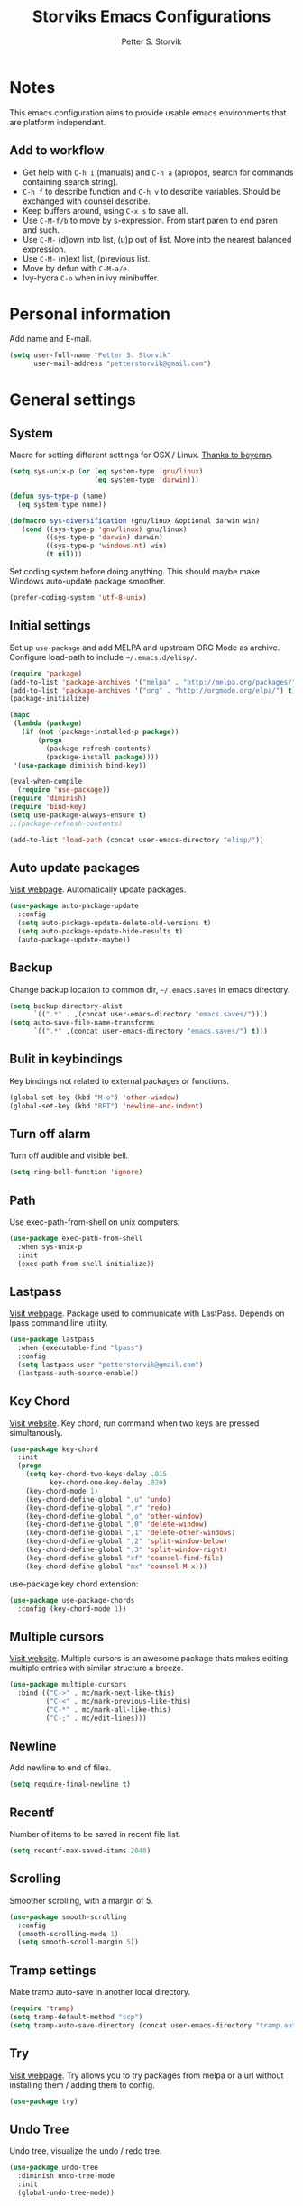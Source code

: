 #+TITLE: Storviks Emacs Configurations
#+AUTHOR: Petter S. Storvik
#+EMAIL: petterstorvik@gmail.com
#+PROPERTY: header-args    :results silent

* Notes
This emacs configuration aims to provide usable emacs environments that are platform independant.

** Add to workflow
- Get help with =C-h i= (manuals) and =C-h a= (apropos, search for commands containing search string).
- =C-h f= to describe function and =C-h v= to describe variables. Should be exchanged with counsel describe.
- Keep buffers around, using =C-x s= to save all.
- Use =C-M-f/b= to move by s-expression. From start paren to end paren and such.
- Use =C-M-= (d)own into list, (u)p out of list. Move into the nearest balanced expression.
- Use =C-M-= (n)ext list, (p)revious list.
- Move by defun with =C-M-a/e=.
- Ivy-hydra =C-o= when in ivy minibuffer.

* Personal information
Add name and E-mail.

#+begin_src emacs-lisp
  (setq user-full-name "Petter S. Storvik"
        user-mail-address "petterstorvik@gmail.com")
#+end_src

* General settings
** System
Macro for setting different settings for OSX / Linux.
[[https://gist.github.com/beyeran/4118401][Thanks to beyeran]].

#+begin_src emacs-lisp
  (setq sys-unix-p (or (eq system-type 'gnu/linux)
                       (eq system-type 'darwin)))

  (defun sys-type-p (name)
    (eq system-type name))

  (defmacro sys-diversification (gnu/linux &optional darwin win)
     (cond ((sys-type-p 'gnu/linux) gnu/linux)
           ((sys-type-p 'darwin) darwin)
           ((sys-type-p 'windows-nt) win)
           (t nil)))
#+end_src

Set coding system before doing anything.
This should maybe make Windows auto-update package smoother.

#+begin_src emacs-lisp
  (prefer-coding-system 'utf-8-unix)
#+end_src

** Initial settings
Set up =use-package= and add MELPA and upstream ORG Mode as archive.
Configure load-path to include =~/.emacs.d/elisp/=.

#+begin_src emacs-lisp
  (require 'package)
  (add-to-list 'package-archives '("melpa" . "http://melpa.org/packages/") t)
  (add-to-list 'package-archives '("org" . "http://orgmode.org/elpa/") t)
  (package-initialize)

  (mapc
   (lambda (package)
     (if (not (package-installed-p package))
         (progn
           (package-refresh-contents)
           (package-install package))))
   '(use-package diminish bind-key))

  (eval-when-compile
    (require 'use-package))
  (require 'diminish)
  (require 'bind-key)
  (setq use-package-always-ensure t)
  ;;(package-refresh-contents)

  (add-to-list 'load-path (concat user-emacs-directory "elisp/"))
#+end_src

** Auto update packages
[[https://github.com/rranelli/auto-package-update.el][Visit webpage]].
Automatically update packages.

#+begin_src emacs-lisp
  (use-package auto-package-update
    :config
    (setq auto-package-update-delete-old-versions t)
    (setq auto-package-update-hide-results t)
    (auto-package-update-maybe))
#+end_src

** Backup
Change backup location to common dir, =~/.emacs.saves= in emacs directory.

#+begin_src emacs-lisp
  (setq backup-directory-alist
        `((".*" . ,(concat user-emacs-directory "emacs.saves/"))))
  (setq auto-save-file-name-transforms
        `((".*" ,(concat user-emacs-directory "emacs.saves/") t)))
 #+end_src

** Bulit in keybindings
Key bindings not related to external packages or functions.

#+begin_src emacs-lisp
  (global-set-key (kbd "M-o") 'other-window)
  (global-set-key (kbd "RET") 'newline-and-indent)
#+end_src

** Turn off alarm
Turn off audible and visible bell.

#+begin_src emacs-lisp
  (setq ring-bell-function 'ignore)
#+end_src

** Path
Use exec-path-from-shell on unix computers.

#+begin_src emacs-lisp
  (use-package exec-path-from-shell
    :when sys-unix-p
    :init
    (exec-path-from-shell-initialize))
#+end_src

** Lastpass
[[https://github.com/storvik/emacs-lastpass][Visit webpage]].
Package used to communicate with LastPass.
Depends on lpass command line utility.

#+begin_src emacs-lisp
  (use-package lastpass
    :when (executable-find "lpass")
    :config
    (setq lastpass-user "petterstorvik@gmail.com")
    (lastpass-auth-source-enable))
#+end_src

** Key Chord
[[http://emacswiki.org/emacs/key-chord.el][Visit website]].
Key chord, run command when two keys are pressed simultanously.

#+begin_src emacs-lisp
  (use-package key-chord
    :init
    (progn
      (setq key-chord-two-keys-delay .015
            key-chord-one-key-delay .020)
      (key-chord-mode 1)
      (key-chord-define-global ",u" 'undo)
      (key-chord-define-global ",r" 'redo)
      (key-chord-define-global ",o" 'other-window)
      (key-chord-define-global ",0" 'delete-window)
      (key-chord-define-global ",1" 'delete-other-windows)
      (key-chord-define-global ",2" 'split-window-below)
      (key-chord-define-global ",3" 'split-window-right)
      (key-chord-define-global "xf" 'counsel-find-file)
      (key-chord-define-global "mx" 'counsel-M-x)))
#+end_src

use-package key chord extension:

#+begin_src emacs-lisp
  (use-package use-package-chords
    :config (key-chord-mode 1))
#+end_src

** Multiple cursors
[[https://github.com/magnars/multiple-cursors.el][Visit website]].
Multiple cursors is an awesome package thats makes editing multiple entries with similar structure a breeze.

#+begin_src emacs-lisp
  (use-package multiple-cursors
    :bind (("C->" . mc/mark-next-like-this)
           ("C-<" . mc/mark-previous-like-this)
           ("C-*" . mc/mark-all-like-this)
           ("C-;" . mc/edit-lines)))
#+end_src

** Newline
Add newline to end of files.

#+begin_src emacs-lisp
  (setq require-final-newline t)
#+end_src

** Recentf
Number of items to be saved in recent file list.

#+begin_src emacs-lisp
  (setq recentf-max-saved-items 2048)
#+end_src

** Scrolling
Smoother scrolling, with a margin of 5.

#+begin_src emacs-lisp
  (use-package smooth-scrolling
    :config
    (smooth-scrolling-mode 1)
    (setq smooth-scroll-margin 5))
#+end_src
** Tramp settings
Make tramp auto-save in another local directory.

#+begin_src emacs-lisp
  (require 'tramp)
  (setq tramp-default-method "scp")
  (setq tramp-auto-save-directory (concat user-emacs-directory "tramp.autosave/"))
#+end_src

** Try
[[https://github.com/larstvei/Try][Visit webpage]].
Try allows you to try packages from melpa or a url without installing them / adding them to config.

#+begin_src emacs-lisp
  (use-package try)
#+end_src

** Undo Tree
Undo tree, visualize the undo / redo tree.

#+begin_src emacs-lisp
  (use-package undo-tree
    :diminish undo-tree-mode
    :init
    (global-undo-tree-mode))
#+end_src
** Whitespace
Delete trailing whitespaces on save.

#+begin_src emacs-lisp
  (add-hook 'before-save-hook 'delete-trailing-whitespace)
#+end_src

** Ztree
[[https://github.com/fourier/ztree][Visit website]].
Visualize dir trees and run Ediff on folders.
Useful when upgrading between frameworks and such.

#+begin_src emacs-lisp
  (use-package ztree
    :config
    (setq ediff-window-setup-function 'ediff-setup-windows-plain))
#+end_src

** Typing
How to I train them fingers?

#+begin_src emacs-lisp
  (use-package speed-type)
#+end_src

* Platform dependant
Load config file dependant on current platform.

** Windows
*** Ctrl and cmd
Use Ctrl key as control modifier and Cmd as meta modifier.

#+begin_src emacs-lisp
  (when (eq system-type 'windows-nt)
    (setq coding-system-for-read 'utf-8-unix)
    (setq coding-system-for-write 'utf-8-unix))
#+end_src

** Darwin
*** Ctrl and cmd
Use Ctrl key as control modifier and Cmd as meta modifier.

#+begin_src emacs-lisp
  (when (eq system-type 'darwin)
    (setq mac-command-modifier 'meta)
    (setq mac-control-modifier 'control))
#+end_src

* Appearance settings
** Font
Set default font and size.

#+begin_src emacs-lisp
  (set-face-attribute 'default nil :font (sys-diversification
                                           "Ubuntu Mono-11"
                                           "Fira Mono-10"
                                           "Courier New-10"))
#+End_src

** Golden ratio
[[https://github.com/roman/golden-ratio.el][Visit website]].
Resize windows so that the active window is optimized for editing.

#+begin_src emacs-lisp
  (use-package golden-ratio
    :diminish golden-ratio-mode
    :init
    (progn
      (golden-ratio-mode 1)
      (setq golden-ratio-auto-scale t))
    :config
    (add-to-list 'golden-ratio-extra-commands 'ace-window))
#+end_src

** Highlight line mode
Highlight current line.

#+begin_src emacs-lisp
  (when window-system
    (global-hl-line-mode))
#+end_src

** Startup messages
Turn off splash screen and startup message.

#+begin_src emacs-lisp
  (setq inhibit-startup-message t
        initial-scratch-message ""
        inhibit-startup-echo-area-message t)
#+end_src

** Theme
Trying gruvbox dark hard theme.

#+begin_src emacs-lisp
  (use-package gruvbox-theme
    :when window-system
    :config
    (progn
    (load-theme 'gruvbox-dark-hard t)))
#+end_src

** Powerline
Powerline makes mode line look better.

#+begin_src emacs-lisp
  (use-package powerline
    :config
    (powerline-default-theme))
#+end_src

** Smart mode line
[[https://github.com/Malabarba/smart-mode-line][Visit website]].
Smart mode line looks pretty, and is actually quite helpful.

#+begin_src emacs-lisp
  (use-package smart-mode-line
    :config
    (progn
      (setq sml/no-confirm-load-theme t)
      (add-to-list 'sml/replacer-regexp-list '("^~/developer/" ":dev:"))
      (add-to-list 'sml/replacer-regexp-list '("^:dev:golang/" ":golang:") t)
      (add-to-list 'sml/replacer-regexp-list '("^:dev:rpi/" ":rpi:") t)
      (add-to-list 'sml/replacer-regexp-list '("^:dev:elisp/" ":elisp:") t)
      (add-to-list 'sml/replacer-regexp-list '("^:dev:www/" ":web:") t)
      (sml/setup)))
#+end_src

** Rainbow delimiters
Added to `prog-mode-hook`.

#+begin_src emacs-lisp
  (use-package rainbow-delimiters
    :config
    (add-hook 'prog-mode-hook 'rainbow-delimiters-mode))
#+end_src

** Tab width
Use tabs, set default tab width to 4.

#+begin_src emacs-lisp
  (setq-default indent-tabs-mode nil)
  (setq-default tab-width 4)
#+end_src

** Tool bar modifications
Turn off tool bar and scroll bar. Menu bar is kept on.

#+begin_src emacs-lisp
  (if (fboundp 'tool-bar-mode) (tool-bar-mode -1))
  (if (fboundp 'scroll-bar-mode) (scroll-bar-mode -1))
  (if (fboundp 'menu-bar-mode) (menu-bar-mode -1))
#+end_src

** Y/N Prompt
Make emacs use y/n instead of yes/no.

#+begin_src emacs-lisp
  (fset 'yes-or-no-p 'y-or-n-p)
#+end_src

** Unique buffer names
Helps differentiating between buffers with similar / same name.

#+begin_src emacs-lisp
  (require 'uniquify)
#+end_src

* Terminal specific
** Mouse clicks
Enable mouse clicks in terminal.

#+begin_src emacs-lisp
  (when (not (window-system))
    (xterm-mouse-mode +1))
#+end_src

** Disable yasnippet
Disable yasnippet in ansi-term.

#+begin_src emacs-lisp
;;  (add-hook 'term-mode-hook (lambda()
;;                              (setq yas-dont-activate t)))
#+end_src

* Navigation
** Ace-window
[[https://github.com/abo-abo/ace-window][Visit website]].
Easier window movement, bind it to default other-window =C-x o=.

#+begin_src emacs-lisp
  (use-package ace-window
    :bind (("C-x o" . ace-window))
    :init
    (setq aw-keys '(?a ?s ?d ?f ?g ?h ?j ?k ?l)))
#+end_src

** Avy
[[https://github.com/abo-abo/avy][Visit webpage]].
Tool for jumping to a given char on the screen.
The following keybindings can be used:
- =C-:= Avy goto char
- =C-'= Avy goto char 2
- =M-g g= Avy goto line
- =M-g w= Avy goto word 1
  - =n= to copy
  - =m= to mark after jumping
  - =x= to kill after jumping
- =M-g e= Avy goto word 0

#+begin_src emacs-lisp
  (use-package avy
    :bind (("C-:" . avy-goto-char)
           ("C-'" . avy-goto-char-2)
           ("M-g g" . avy-goto-line)
           ("M-g w" . avy-goto-word-1)
           ("M-g e" . avy-goto-word-0))
    :chords ((":G" . avy-goto-char)
             ("gf" . avy-goto-line)
             ("gh" . avy-goto-word-1)))
#+end_src

** Expand region
[[https://github.com/magnars/expand-region.el][Visit webpage]].
This package expands region by semantic units.

#+begin_src emacs-lisp
  (use-package expand-region
    :bind (("C-=" . er/expand-region)))
#+end_src

** Hyperlinks
TODO: Check this in windows.
Open hyperlinks at point. =C-c B(rowse)=.

#+begin_src emacs-lisp
  (setq browse-url-browser-function 'browse-url-generic
        browse-url-generic-program (sys-diversification
                                    "firefox"
                                    "firefox"))

  (bind-key "C-c B" 'browse-url-at-point)
#+end_src

** Winner mode
[[http://emacswiki.org/emacs/WinnerMode][Visit website]].
Winner mode to undo/redo window changes. Used with =C-c left/right=.

#+begin_src emacs-lisp
  (use-package winner
    :init (winner-mode))
#+end_src

* Language
Set default ispell language to English.

#+begin_src emacs-lisp
  (setq ispell-dictionary "en")
#+end_src

* Ivy
[[https://github.com/abo-abo/swiper][Visit webpage]]/[[http://oremacs.com/swiper/][Documentation]].
Ivy replaces the heavier Helm package, try it and be amazed!

#+begin_src emacs-lisp
  (use-package counsel
    :bind
    (("M-y" . counsel-yank-pop)
     :map ivy-minibuffer-map
     ("M-y" . ivy-next-line-and-call)))

  (use-package swiper
    :diminish ivy-mode
    :config
    (progn
      (ivy-mode 1)
      (setq ivy-height 10)
      (setq ivy-count-format "")
      (setq ivy-extra-directories nil)     ;; Do not show "./" and "../"
      (setq ivy-virtual-abbreviate 'full)  ;; Show full file path
      (setq ivy-use-virtual-buffers t)     ;; Show recently killed buffers
      (setq ivy-use-ignore-default 'always)
      (setq ivy-ignore-buffers '("smex-autoloads.el"
                                 "emacs.d/custom.el"))
      (setq ivy-initial-inputs-alist nil)
      (setq ivy-re-builders-alist
            '((t	 . ivy--regex-ignore-order)))
      (advice-add 'swiper :after 'recenter))
    :bind (("C-s" . swiper)
           ("M-x" . counsel-M-x)
           ("C-x C-f" . counsel-find-file)
           ("C-c C-r" . ivy-resume)
           ("C-x C-r" . counsel-recentf)
           ("C-c i" . counsel-imenu)
           ("C-c g" . counsel-git)
           ("C-c j" . counsel-git-grep)
           ("C-c k" . counsel-ag)
           ("C-x l" . counsel-locate)))

  (use-package ivy-hydra)
#+end_src

To enhance the M-x experience, smex must be installed.
#+begin_src emacs-lisp
  (use-package smex)
#+end_src

* Magit
Brilliant interface to git.
=C-x g= to open.

#+begin_src emacs-lisp

  (use-package magit
    :when (executable-find "git")
    :bind ("C-x g" . magit-status)
    :config
    (progn
      (defun visit-pull-request-url ()
        "Visit the current branch's PR on Github."
        (interactive)
        (browse-url
         (format "https://github.com/%s/pull/new/%s"
                 (replace-regexp-in-string
                  "\\`.+github\\.com:\\(.+\\)\\.git\\'" "\\1"
                  (magit-get "remote"
                             (magit-get-remote)
                             "url"))
                 (cdr (magit-get-remote-branch)))))
      (setq magit-completing-read-function 'ivy-completing-read)
      (setq magit-git-executable "git")
      (bind-key "v" 'visit-pull-request-url magit-mode-map)
      (bind-keys :map magit-status-mode-map
                 ("TAB" . magit-section-toggle)
                 ("<C-tab>" . magit-section-cycle))
      (bind-keys :map magit-branch-section-map
                 ("RET" . magit-checkout))))
#+end_src

* Projectile
[[https://github.com/bbatsov/projectile][Visit webpage]].
Projectile simplifies navigation and structuring on large projects.
Git folders are identified as projects, other projects have to have an empty =.projectile=-file to be categorized as project.
List all available bindings with =C-c p=, which is the prefix, followed by =C-h=.

#+begin_src emacs-lisp
  (use-package projectile
    :diminish projectile-mode
    :bind-keymap
    ("C-c p" . projectile-command-map)
    :config
    (progn
      (projectile-global-mode +1)
      (setq projectile-completion-system 'ivy)))
#+end_src

* Programming
** Autocomplete
[[http://company-mode.github.io/][Visit website]].
Company mode autocomplete.

#+begin_src emacs-lisp
  (use-package company
    :defer t
    :diminish company-mode
    :init
    (global-company-mode t)
    :config
    (setq company-idle-delay              nil
          company-minimum-prefix-length   2
          company-show-numbers            t
          company-tooltip-limit           20
          company-dabbrev-downcase        nil)
    :bind
    ("C-;" . company-complete-common))
#+end_src

** C/C++

Use either irony or ycm.
#+begin_src emacs-lisp
  (setq storvik/irony-or-ycm 'ycm)
#+end_src

*** Irony
[[https://github.com/Sarcasm/irony-mode][Visit website]].
Irony for C / C++ code completion.
Depends on libclang.
Ubuntu: =sudo apt-get install libclang-dev=.

Generate cmake completion database, use =cmake -DCMAKE_EXPORT_COMPILE_COMMANDS=ON .=

#+begin_src emacs-lisp
  (use-package irony
    :when (string= storvik/irony-or-ycm "irony")
    :defer t
    :init
    (progn
      (add-hook 'c++-mode-hook 'irony-mode)
      (add-hook 'c-mode-hook 'irony-mode)
      (add-hook 'objc-mode-hook 'irony-mode)
      (add-hook 'irony-mode-hook 'irony-cdb-autosetup-compile-options))
    :config
    (progn
      (defun my-irony-mode-hook ()
        (define-key irony-mode-map
          [remap completion-at-point] 'counsel-irony)
        (define-key irony-mode-map
          [remap complete-symbol] 'counsel-irony))
      (add-hook 'irony-mode-hook 'my-irony-mode-hook)
      (add-hook 'irony-mode-hook 'irony-cdb-autosetup-compile-options)))
#+end_src

Company irony is used to interface irony and company.

#+begin_src emacs-lisp
  (use-package company-irony
    :when (string= storvik/irony-or-ycm "irony")
    :defer t
    :init
    (eval-after-load 'company
      '(add-to-list 'company-backends 'company-irony)))
#+end_src

Flycheck irony is used to interface irony and flycheck.

#+begin_src emacs-lisp
  (use-package flycheck-irony
    :when (string= storvik/irony-or-ycm "irony")
    :defer t
    :init
    (eval-after-load 'flycheck
      '(add-hook 'flycheck-mode-hook #'flycheck-irony-setup)))
#+end_src

*** Emacs YCMD
[[https://github.com/abingham/emacs-ycmd][Visit webpage]].
Seems like a faster alternative to irony, even tough i prefere irony :cry:

#+begin_src emacs-lisp
  (use-package ycmd
    :when (string= storvik/irony-or-ycm "ycm")
    :init
    (progn
      (add-hook 'c++-mode-hook #'ycmd-mode)
      (add-hook 'c-mode-hook 'irony-mode))
    :config
    (set-variable 'ycmd-server-command '("python3" "/home/storvik/ycmd/ycmd")))
#+end_src

Use company mode for autocompletion.

#+begin_src emacs-lisp
  (use-package company-ycmd
    :when (string= storvik/irony-or-ycm "ycm")
    :init (company-ycmd-setup))
#+end_src

Flycheck used to check for errors on the fly.

#+begin_src emacs-lisp
  (use-package flycheck-ycmd
    :when (string= storvik/irony-or-ycm "ycm")
    :commands (flycheck-ycmd-setup)
    :init (add-hook 'ycmd-mode-hook 'flycheck-ycmd-setup))
#+end_src

#+begin_src emacs-lisp
  (when (string= storvik/irony-or-ycm "ycm")
    (add-hook 'ycmd-mode-hook 'ycmd-eldoc-mode))
#+end_src

*** Compile key
Change compile key binding to =C-c C-c=.

#+begin_src emacs-lisp
  (add-hook 'c-mode-common-hook
            '(lambda ()
               (local-set-key "\C-c\C-c" 'compile)))
#+end_src

*** CUDA
Associate .cu files with c-mode

#+begin_src emacs-lisp
  (add-to-list 'auto-mode-alist '("\\.cu\\'" . c-mode))
#+end_src

*** Default indentation
Set default indentation to 4.

#+begin_src emacs-lisp
  (defun my-c-mode-common-hook ()
      (c-set-offset 'substatement-open 0)
      ;;(setq c++-tab-always-indent nil)
      (setq c-basic-offset 4)
      (setq c-indent-level 4)
      (setq tab-stop-list '(4 8 12 16 20 24 28 32 36 40 44 48 52 56 60))
      (setq tab-width 4))
(add-hook 'c-mode-common-hook 'my-c-mode-common-hook)
#+end_src

*** Look for Makefile
Look for Makefile in parent folder and change directory.

#+begin_src emacs-lisp
  (require 'cl) ;; If you don't have it already
  (defun* get-closest-pathname (&optional (file "Makefile"))
    (let ((root (expand-file-name "/"))) ;; the win32 builds should translate this correctly
      (expand-file-name file
                        (loop
                         for d = default-directory then (expand-file-name ".." d)
                         if (file-exists-p (expand-file-name file d))
                         return d
                         if (equal d root)
                         return nil))))

  ;; Use make command and change default-directory to the one with the makefile
  (require 'compile)
  (add-hook 'c-mode-hook
            (lambda ()
              (set (make-local-variable 'compile-command)
                   (format "make -k" (get-closest-pathname))) ;;add %s to output the string
              (setq default-directory (substring (get-closest-pathname) 0 -8))))
  (add-hook 'c++-mode-hook
            (lambda ()
              (set (make-local-variable 'compile-command)
                   (format "make -k" (get-closest-pathname)))
              (setq default-directory (substring (get-closest-pathname) 0 -8))))
#+end_src

** CSV files
[[http://www.emacswiki.org/emacs/CsvMode][Visit website]].
Prettify csv files.

#+begin_src emacs-lisp
  (use-package csv-mode)
#+end_src

** Dockerfiles
Simple syntax highlightning for Docker containers.

#+begin_src emacs-lisp
  (use-package dockerfile-mode)
#+end_src

** Elisp
*** Package lint
[[https://github.com/purcell/package-lint][Visit webpage]].
Linter for Emacs packages meta data.

#+begin_src emacs-lisp
  (use-package package-lint)
#+end_src

** Emmet moe
[[https://github.com/smihica/emmet-mode][Visit webpage]].
Emmet-mode to expand classes to markup.
Use =emmet-expand-line= to do this.

#+begin_src emacs-lisp
  (use-package emmet-mode
    :hook (web-mode sgml-mode))
#+end_src

** Fixme/Todo Highlights
Highlights fixme and todo in comments.

#+begin_src emacs-lisp
  (defun font-lock-comment-annotations ()
    "Highlight a bunch of well known comment annotations.
     This functions should be added to the hooks of major modes for programming."
    (font-lock-add-keywords
     nil '(("\\<\\(FIX\\(ME\\)?\\|TODO\\|OPTIMIZE\\|HACK\\|REFACTOR\\):"
            1 font-lock-warning-face t))))

  (add-hook 'prog-mode-hook 'font-lock-comment-annotations)
#+end_src

** Flycheck
[[https://github.com/flycheck/flycheck][Visit webpage]].
Flycheck is a programming grammar checker.
It includes on the fly function lookup and syntax validation.

#+begin_src emacs-lisp
  (use-package flycheck
    :defer t
    :init
    (add-hook 'prog-mode-hook #'flycheck-mode)
    :commands flycheck-mode)
#+end_src

** Go
*** Go mode
[[https://github.com/dominikh/go-mode.el][Visit webpage]].
Major mode for go(lang).
Must import GOPATH enviromental variable.

The following packages must be installed:
#+begin_src bash
go get -u golang.org/x/tools/cmd/...
go get -u github.com/rogpeppe/godef/...
go get -u github.com/nsf/gocode
go get -u golang.org/x/tools/cmd/goimports
go get -u golang.org/x/tools/cmd/guru
go get -u github.com/dougm/goflymake
#+end_src

#+begin_src emacs-lisp
  (use-package go-mode
    :when (executable-find "go")
    :init
    (progn
      (setq gofmt-command "goimports")
      (add-hook 'before-save-hook 'gofmt-before-save)
      (bind-key [remap find-tag] #'godef-jump)
      (bind-key (kbd "C-c C-r") #'go-remove-unused-imports)))
    ;;:config
    ;;(exec-path-from-shell-copy-env "GOPATH")))
#+end_src

*** Go guru

#+begin_src emacs-lisp
  (use-package go-guru
    :requires go-mode)
#+end_src

*** Company-go
[[https://github.com/nsf/gocode/tree/master/emacs-company][Visit webpage]].
Go support for company mode.

#+begin_src emacs-lisp
  (use-package company-go
    :when (executable-find "go")
    :requires go-mode
    :defer t
    :init
    (with-eval-after-load 'company
    (add-to-list 'company-backends 'company-go)))
#+end_src

*** Eldoc
[[https://github.com/syohex/emacs-go-eldoc][Visit webpage]]

#+begin_src emacs-lisp
  (use-package go-eldoc
    :requires go-mode
    :defer t
    :hook (go-mode . go-eldoc-setup))
#+end_src

** Latex
Auctex is the best way editing LaTeX documents!

#+begin_src emacs-lisp
  (use-package tex
    :ensure auctex
    :config
    (progn
      (setq TeX-auto-save t)
      (setq TeX-parse-self t)
      (setq-default TeX-master nil)
      (add-hook 'LaTeX-mode-hook 'flyspell-mode)      ;; Enable flyspell as default
      (add-hook 'LaTeX-mode-hook 'turn-on-reftex)     ;; Enable reftex as default
      (setq reftex-plug-into-AUCTeX t)
      (setq TeX-PDF-mode t)                           ;; Enable PDF mode

      ;; Use Skim as default pdf viewer
      ;; Skim's displayline is used for forward search (from .tex to .pdf)
      ;; option -b highlights the current line; option -g opens Skim in the background
      (setq TeX-view-program-selection '((output-pdf "PDF Viewer")))
      (setq TeX-view-program-list
            ;;(sys-diversification
            ;; '(("PDF Viewer" "/Applications/Skim.app/Contents/SharedSupport/displayline -b -g %n %o %b"))
            ;; "/usr/share/emacs/site-lisp/mu4e")))
    '(("PDF Viewer" "/Applications/Skim.app/Contents/SharedSupport/displayline -b -g %n %o %b")))))

  ;; Use aspell
  (add-to-list 'exec-path "/usr/local/bin")
  (setq ispell-program-name "aspell")
  (setq ispell-list-command "--list")
#+end_src

I use LatexMk to compile my latex documents. Replace default latex command with LatexMk.

#+begin_src emacs-lisp
  (use-package auctex-latexmk
    :config
    (progn
      (auctex-latexmk-setup)
      (setq auctex-latexmk-inherit-TeX-PDF-mode t)
      (add-hook 'TeX-mode-hook '(lambda ()
                                (setq TeX-command-default "LatexMk")))))
#+end_src

** Lisp
[[https://github.com/slime/slime][Visit webpage]].
Using SLIME, the superior lisp mode.

#+begin_src emacs-lisp
  (use-package slime
    :when (executable-find "sbcl")
    :init
    (progn
      (setq inferior-lisp-program "/usr/bin/sbcl")
      (setq slime-contribs '(slime-fancy))))
#+end_src

** Lispy
[[https://github.com/abo-abo/lispy][Visit webpage]].
Lispy mode for editing listpy languages, elisp, common lisp, clojure, etc.

#+begin_src emacs-lisp
  (use-package lispy
    :defer t
    :hook ((emacs-lisp-mode . (lambda () (lispy-mode 1)))
           (slime-mode . (lambda () (lispy-mode 1)))))
#+end_src

** Markdown
[[http://jblevins.org/projects/markdown-mode/][Visit webpage]].
Mode to edit markdown files more efficiently.

#+begin_src emacs-lisp
  (use-package markdown-mode
    :commands (markdown-mode gfm-mode)
    :mode (("README\\.md\\'" . gfm-mode)
           ("\\.md\\'" . gfm-mode)
           ("\\.markdown\\'" . markdown-mode))
    :init (setq markdown-command (concat "pandoc -f gfm --standalone --highlight-style kate --metadata title=\"MarkdownPreview\" --css "
                                         user-emacs-directory
                                         "pandoc.css")))
#+end_src

** Markdown toc
[[https://github.com/ardumont/markdown-toc][Visit webpage]].
Generate toc with `markdown-toc-generate-toc`.

#+begin_src emacs-lisp
  (use-package markdown-toc)
#+end_src

** Markdown
[[https://github.com/ancane/markdown-preview-mode][Visit webpage]].
Preview markdown files, =pandoc= must be installed, with =markdown-preview=.

#+begin_src emacs-lisp
  (use-package markdown-preview-mode
    :when (executable-find "pandoc"))
#+end_src

** Nginx mode
[[https://github.com/ajc/nginx-mode][Visit webpage]].
Nginx mode for editing Nginx config files.

#+begin_src emacs-lisp
  (use-package nginx-mode)
#+end_src

** Protobufs
Protobuf-mode to edit protobuf files.

#+begin_src emacs-lisp
  (use-package protobuf-mode)
#+end_src

** Python
The following python packages must be installed by running:
=pip install rope jedi flake8 autopep8 yapf=

#+begin_src emacs-lisp
  (use-package elpy
    :defer t
    :init
    (progn
      (elpy-enable)
      (defun my-elpy-before-save-hook ()
        (when (eq major-mode 'python-mode)
          (elpy-format-code)))
      (add-hook 'before-save-hook 'my-elpy-before-save-hook)))
#+end_src

** SQL Mode
Bind file extentions to sql mode.

#+begin_src emacs-lisp
  (add-to-list 'auto-mode-alist '("\\.create\\'" . sql-mode))
  (add-to-list 'auto-mode-alist '("\\.drop\\'" . sql-mode))
  (add-to-list 'auto-mode-alist '("\\.alter\\'" . sql-mode))
#+end_src

Function to capitalize SQL keywords

#+begin_src emacs-lisp
    (defun point-in-comment ()
      (let ((syn (syntax-ppss)))
        (and (nth 8 syn)
             (not (nth 3 syn)))))

    (defun my-upcase-all-sql-keywords ()
      (interactive)
      (require 'sql)
      (save-excursion
        (dolist (keywords sql-mode-mysql-font-lock-keywords)
          (goto-char (point-min))
          (while (re-search-forward (car keywords) nil t)
            (unless (point-in-comment)
              (goto-char (match-beginning 0))
              (upcase-word 1))))))

  ;;(add-hook 'sql-mode-hook
  ;;          (lambda ()
  ;;            (add-hook 'before-save-hook 'my-upcase-all-sql-keywords nil 'make-it-local)))
#+end_src

** Systemd mode
[[https://github.com/holomorph/systemd-mode][Visit webpage]].
Edit systemd files with syntax highlightning.

#+begin_src emacs-lisp
  (use-package systemd)
#+end_src

** Web mode
[[http://web-mode.org/][Visit webpage]].
Works with php files with html and js.

#+begin_src emacs-lisp
  (use-package web-mode
    :init
    (progn
      (add-to-list 'auto-mode-alist '("\\.html?\\'" . web-mode))
      (add-to-list 'auto-mode-alist '("\\.php?\\'" . web-mode))
      (add-to-list 'auto-mode-alist '("\\.css?\\'" . web-mode))
      (add-to-list 'auto-mode-alist '("\\.js?\\'" . web-mode))
      (add-to-list 'auto-mode-alist '("\\.vue?\\'" . web-mode))
      (add-to-list 'auto-mode-alist '("\\.sass?\\'" . web-mode))
      (setq web-mode-content-types-alist
            '(("jsx" . "\\.js[x]?\\'")
              ("jsx" . "\\.sass?\\'")))
      (setq-default web-mode-markup-indent-offset 2)
      (setq-default web-mode-css-indent-offset 4)
      (setq-default web-mode-code-indent-offset 4)
      (setq-default web-mode-sql-indent-offset 4)
      (setq web-mode-enable-current-column-highlight t)))
#+end_src

** YAML mode
YAML editing improved.

#+begin_src emacs-lisp
  (use-package yaml-mode)
#+end_src

** Yasnippet
[[https://github.com/joaotavora/yasnippet][Visit webpage]].
Expand snippets, making your life easier.

#+begin_src emacs-lisp
  (use-package yasnippet
    :diminish yas-minor-mode
    :config
      (yas-global-mode 1))
#+end_src

As yasnippet doesn't contain any snippets, [[https://github.com/AndreaCrotti/yasnippet-snippets][here]] is an awesome collection!
#+begin_src emacs-lisp
  (use-package yasnippet-snippets
    :defer t)
#+end_src

* Org mode
** Initial config
Install org mode package

#+begin_src emacs-lisp
  (use-package org
    :mode (("\\.org$" . org-mode))
    :ensure org-plus-contrib
    :bind (("C-c l" . org-store-link)
           ("C-c a" . org-agenda)
           ("C-c b" . org-iswitchb)
           ("C-c c" . org-capture))
    :config
    (progn
      ;; Agenda view
      (setq org-agenda-files (quote ("~/org")))

      ;; Archive location
      (setq org-archive-location "archive/%s_archive::")

      ;; Indentation
      (setq org-startup-indented t)
      (setq org-indent-mode t)
      (setq org-catch-invisible-edit 'nil)

      ;; File locations
      (setq org-directory "~/org")
      (setq org-default-notes-file "~/org/refile.org")

      ;; Refile
      (setq org-refile-use-outline-path t)
      (setq org-outline-path-complete-in-steps nil)
      (setq org-refile-allow-creating-parent-nodes (quote confirm))
      (setq org-refile-targets (quote ((nil :maxlevel . 9)
                                       (org-agenda-files :maxlevel . 9))))

      ;; Clock
      (setq org-clock-persist 'history)
      (org-clock-persistence-insinuate)
      (setq org-clock-out-remove-zero-time-clocks t)
      (setq org-log-into-drawer "LOGBOOK")
      (setq org-clock-into-drawer 1)
      (setq org-log-done 'time)

      ;; Todo
      (setq org-clock-in-switch-to-state "STARTED")))
#+end_src

** Capture
Templates for capturing stuff. Same as the todo states defined above.
- A phone call (p)
- A meeting (m)
- A new task (t)
- A new note (n)
- A jounral entry in AAT (j)
- Status meeting (s)
- Email response must be written (r)
- Email todo entry, normal todo with email link (e)

#+begin_src emacs-lisp
  (setq org-capture-templates
        (quote (("t" "Todo" entry (file "~/org/refile.org")
                 "* TODO %?\n")
                ("n" "Note" entry (file "~/org/refile.org")
                 "* %? :NOTE:\n")
                ("m" "Meeting" entry (file "~/org/refile.org")
                 "* MEETING with %? :MEETING:\n")
                ("p" "Phone Call" entry (file "~/org/refile.org")
                 "* PHONE %? :PHONE:\n")
                ("j" "Journal Entry (AAT)" entry (file+datetree "~/org/aat.org")
                 "* %? %T" :empty-lines 0)
                ("s" "Status meeting (AAT)" entry (file+datetree "~/org/aat.org")
                 "* StatusmÃ¸te\n%?" :clock-in t)
                ;; MU4E related templates
                ("r" "Respond to email, must be run from mu4e" entry (file "~/org/refile.org")
                 "* TODO Respond to %:from on %:subject\n\t%a\n" :immediate-finish t)
                ("e" "E-mail todo, must be run from mu4e" entry (file "~/org/refile.org")
                 "* TODO %?\n%a\n")
                )))
#+end_src

** Todo
Todo states can be cycled through with =S-<left>/<right>=.
Custom todo states are defined.

#+begin_src emacs-lisp
  (setq org-todo-keywords
        (quote ((sequence "TODO(t)" "STARTED(s)" "|" "DONE(d)")
                (sequence "WAITING(w@/!)" "HOLD(h@/!)" "|" "CANCELLED(c@/!)" "PHONE" "MEETING"))))
#+end_src

This defines different colors for different states.
#+begin_src emacs-lisp
  (setq org-todo-keyword-faces
        (quote (("TODO" :foreground "red" :weight bold)
                ("STARTED" :foreground "blue" :weight bold)
                ("DONE" :foreground "forest green" :weight bold)
                ("WAITING" :foreground "orange" :weight bold)
                ("HOLD" :foreground "magenta" :weight bold)
                ("CANCELLED" :foreground "forest green" :weight bold)
                ("MEETING" :foreground "forest green" :weight bold)
                ("PHONE" :foreground "forest green" :weight bold))))
#+end_src

* Email
Uncomment this to load mu4e configs

#+begin_src emacs-lisp
  (when (executable-find "mu")
    (org-babel-load-file (expand-file-name "mu4e.org" user-emacs-directory)))
#+end_src

* Functions
** Close compilation buffer
Function that closes the compilation buffer if compilation is successful.

#+begin_src emacs-lisp
  (defun bury-compile-buffer-if-successful (buffer string)
    "Bury a compilation buffer if succeeded without warnings "
    (if (and
         (string-match "compilation" (buffer-name buffer))
         (string-match "finished" string)
         (not
          (with-current-buffer buffer
            (search-forward "warning" nil t))))
        (progn
          (run-at-time "2 sec" nil 'winner-undo)
          (message "Build succesful."))
      (progn
        (message "There were warnings or errors."))))

  (add-hook 'compilation-finish-functions 'bury-compile-buffer-if-successful)
#+end_src

** Copy file path to clipboard
Copy path of current file to clipboard.

#+begin_src emacs-lisp
  (defun copy-filename ()
    "Copy the current buffer file name to the clipboard."
    (interactive)
    (let ((filename (if (equal major-mode 'dired-mode)
                        default-directory
                      (buffer-file-name))))
      (when filename
        (kill-new filename)
        (message "Copied buffer file name '%s' to the clipboard." filename))))
#+end_src

** Create non-existant folder
Automatically create folder when visiting a new file.

#+begin_src emacs-lisp
  (defun my-create-non-existent-directory ()
    (let ((parent-directory (file-name-directory buffer-file-name)))
      (when (and (not (file-exists-p parent-directory))
                 (y-or-n-p (format "Directory `%s' does not exist! Create it?" parent-directory)))
        (make-directory parent-directory t))))
  (add-to-list 'find-file-not-found-functions #'my-create-non-existent-directory)
#+end_src

** Find init
Finds the init file and opens it.

#+begin_src emacs-lisp
  (defun find-init-file ()
    "Edit main init file, emacs_init.org."
    (interactive)
    (find-file (expand-file-name "emacs_init.org" user-emacs-directory)))

  (bind-key "C-c I" 'find-init-file)
#+end_src

** Move line up/down
Use M-up/down to move the current line up / downwards.

#+begin_src emacs-lisp
  (defun move-line-up ()
    (interactive)
    (transpose-lines 1)
    (forward-line -2))
  (defun move-line-down ()
    (interactive)
    (forward-line 1)
    (transpose-lines 1)
    (forward-line -1))
  (bind-keys ("M-<up>" . move-line-up)
             ("M-<down>" . move-line-down))
#+end_src

** RBUL summary
Function that sends the summary of a meeting to the people involved.
To use it, mark the heading for the given summary and send it using personal smtp account.

#+begin_src emacs-lisp
  (defun get-string-from-file (filePath)
    "Return filePath's file content."
    (with-temp-buffer
      (insert-file-contents filePath)
      (buffer-string)))

  (defun sf-mail-ref ()
    (interactive)
    (org-html-export-to-html)
    (mu4e-compose-new)
    ;;(search-forward "To:")
    (insert
     (get-string-from-file "/Users/storvik/.emacs.d/sf_mail_list.txt"))
    (search-forward "Subject:")
    (insert (shell-command-to-string "echo -n $(date +%Y-%m-%d)"))
    (insert " FestivalmÃ¸te")
    (next-line)
    (next-line)
    (insert "Hei\n\nHer er referatet fra mÃ¸tet.\n\nLes med mÃ¥te!\n\n")
    (mail-add-attachment "/Users/storvik/org/rbul.html"))
#+end_src

** Reindent buffer
Reindents the entire buffer. Use =C-c /=.

#+begin_src emacs-lisp
  (defun indent-buffer ()
    "Indents an entire buffer using the default intenting scheme."
    (interactive)
    (save-excursion
      (delete-trailing-whitespace)
      (indent-region (point-min) (point-max) nil)
      (if indent-tabs-mode
          ;; Add more modes before/after web-mode
          (if (derived-mode-p 'web-mode)
              (untabify (point-min) (point-max))
            (tabify (point-min) (point-max)))
        (untabify (point-min) (point-max)))))

  (global-set-key (kbd "C-c /") 'indent-buffer)
#+end_src

** Rename current file
Rename the current buffer and file. Thanks to [[http://whattheemacsd.com/][whattheemacsd]].

#+begin_src emacs-lisp
  (defun rename-current-buffer-file ()
    "Renames current buffer and file it is visiting."
    (interactive)
    (let ((name (buffer-name))
          (filename (buffer-file-name)))
      (if (not (and filename (file-exists-p filename)))
          (error "Buffer '%s' is not visiting a file!" name)
        (let ((new-name (read-file-name "New name: " filename)))
          (if (get-buffer new-name)
              (error "A buffer named '%s' already exists!" new-name)
            (rename-file filename new-name 1)
            (rename-buffer new-name)
            (set-visited-file-name new-name)
            (set-buffer-modified-p nil)
            (message "File '%s' successfully renamed to '%s'"
                     name (file-name-nondirectory new-name)))))))

  ;;(global-set-key (kbd "C-x C-r") 'rename-current-buffer-file)
#+end_src

* Daemon
Start emacs server

#+begin_src emacs-lisp
  (server-start)
#+end_src
